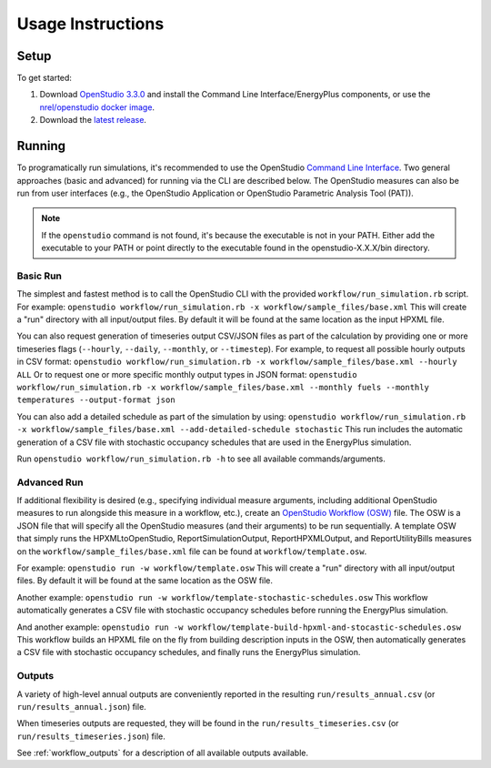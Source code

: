 .. _usage_instructions:

Usage Instructions
==================

Setup
-----

To get started:

#. Download `OpenStudio 3.3.0 <https://github.com/NREL/OpenStudio/releases/tag/v3.3.0>`_ and install the Command Line Interface/EnergyPlus components, or use the `nrel/openstudio docker image <https://hub.docker.com/r/nrel/openstudio>`_.
#. Download the `latest release <https://github.com/NREL/OpenStudio-HPXML/releases>`_.

Running
-------

To programatically run simulations, it's recommended to use the OpenStudio `Command Line Interface <http://nrel.github.io/OpenStudio-user-documentation/reference/command_line_interface/>`_.
Two general approaches (basic and advanced) for running via the CLI are described below.
The OpenStudio measures can also be run from user interfaces (e.g., the OpenStudio Application or OpenStudio Parametric Analysis Tool (PAT)).

.. note:: 

  If the ``openstudio`` command is not found, it's because the executable is not in your PATH. Either add the executable to your PATH or point directly to the executable found in the openstudio-X.X.X/bin directory.

Basic Run
~~~~~~~~~

The simplest and fastest method is to call the OpenStudio CLI with the provided ``workflow/run_simulation.rb`` script. 
For example:
``openstudio workflow/run_simulation.rb -x workflow/sample_files/base.xml``
This will create a "run" directory with all input/output files.
By default it will be found at the same location as the input HPXML file.

You can also request generation of timeseries output CSV/JSON files as part of the calculation by providing one or more timeseries flags (``--hourly``, ``--daily``, ``--monthly``, or ``--timestep``).
For example, to request all possible hourly outputs in CSV format:
``openstudio workflow/run_simulation.rb -x workflow/sample_files/base.xml --hourly ALL``
Or to request one or more specific monthly output types in JSON format:
``openstudio workflow/run_simulation.rb -x workflow/sample_files/base.xml --monthly fuels --monthly temperatures --output-format json``

You can also add a detailed schedule as part of the simulation by using:
``openstudio workflow/run_simulation.rb -x workflow/sample_files/base.xml --add-detailed-schedule stochastic``
This run includes the automatic generation of a CSV file with stochastic occupancy schedules that are used in the EnergyPlus simulation.

Run ``openstudio workflow/run_simulation.rb -h`` to see all available commands/arguments.

Advanced Run
~~~~~~~~~~~~
 
If additional flexibility is desired (e.g., specifying individual measure arguments, including additional OpenStudio measures to run alongside this measure in a workflow, etc.), create an `OpenStudio Workflow (OSW) <https://nrel.github.io/OpenStudio-user-documentation/reference/command_line_interface/#osw-structure>`_ file.
The OSW is a JSON file that will specify all the OpenStudio measures (and their arguments) to be run sequentially.
A template OSW that simply runs the HPXMLtoOpenStudio, ReportSimulationOutput, ReportHPXMLOutput, and ReportUtilityBills measures on the ``workflow/sample_files/base.xml`` file can be found at ``workflow/template.osw``.

For example:
``openstudio run -w workflow/template.osw``
This will create a "run" directory with all input/output files.
By default it will be found at the same location as the OSW file.

Another example:
``openstudio run -w workflow/template-stochastic-schedules.osw``
This workflow automatically generates a CSV file with stochastic occupancy schedules before running the EnergyPlus simulation.

And another example:
``openstudio run -w workflow/template-build-hpxml-and-stocastic-schedules.osw``
This workflow builds an HPXML file on the fly from building description inputs in the OSW, then automatically generates a CSV file with stochastic occupancy schedules, and finally runs the EnergyPlus simulation.

Outputs
~~~~~~~

A variety of high-level annual outputs are conveniently reported in the resulting ``run/results_annual.csv`` (or ``run/results_annual.json``) file.

When timeseries outputs are requested, they will be found in the ``run/results_timeseries.csv`` (or ``run/results_timeseries.json``) file.

See :ref:`workflow_outputs` for a description of all available outputs available.

